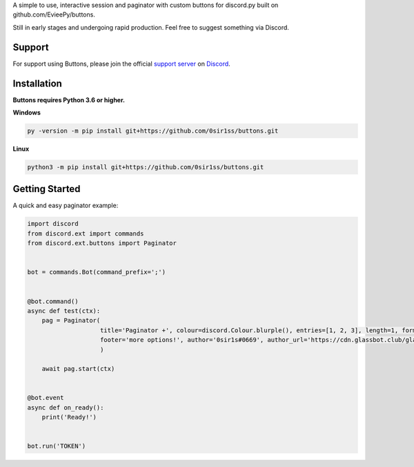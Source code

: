 A simple to use, interactive session and paginator with custom buttons for discord.py built on github.com/EvieePy/buttons.
    
Still in early stages and undergoing rapid production. Feel free to suggest something via Discord.

Support
---------------------------
For support using Buttons, please join the official `support server
<https://discord.gg/9R87syXpZN>`_ on `Discord <https://discordapp.com/>`_.


Installation
---------------------------
**Buttons requires Python 3.6 or higher.**

**Windows**

.. code:: sh

    py -version -m pip install git+https://github.com/0sir1ss/buttons.git

**Linux**

.. code:: sh

    python3 -m pip install git+https://github.com/0sir1ss/buttons.git

Getting Started
----------------------------
A quick and easy paginator example:

.. code:: py3

    import discord
    from discord.ext import commands
    from discord.ext.buttons import Paginator


    bot = commands.Bot(command_prefix=';')


    @bot.command()
    async def test(ctx):
        pag = Paginator(
                        title='Paginator +', colour=discord.Colour.blurple(), entries=[1, 2, 3], length=1, format='**',
                        footer='more options!', author='0sir1s#0669', author_url='https://cdn.glassbot.club/glass.png'
                        )

        await pag.start(ctx)


    @bot.event
    async def on_ready():
        print('Ready!')


    bot.run('TOKEN')


